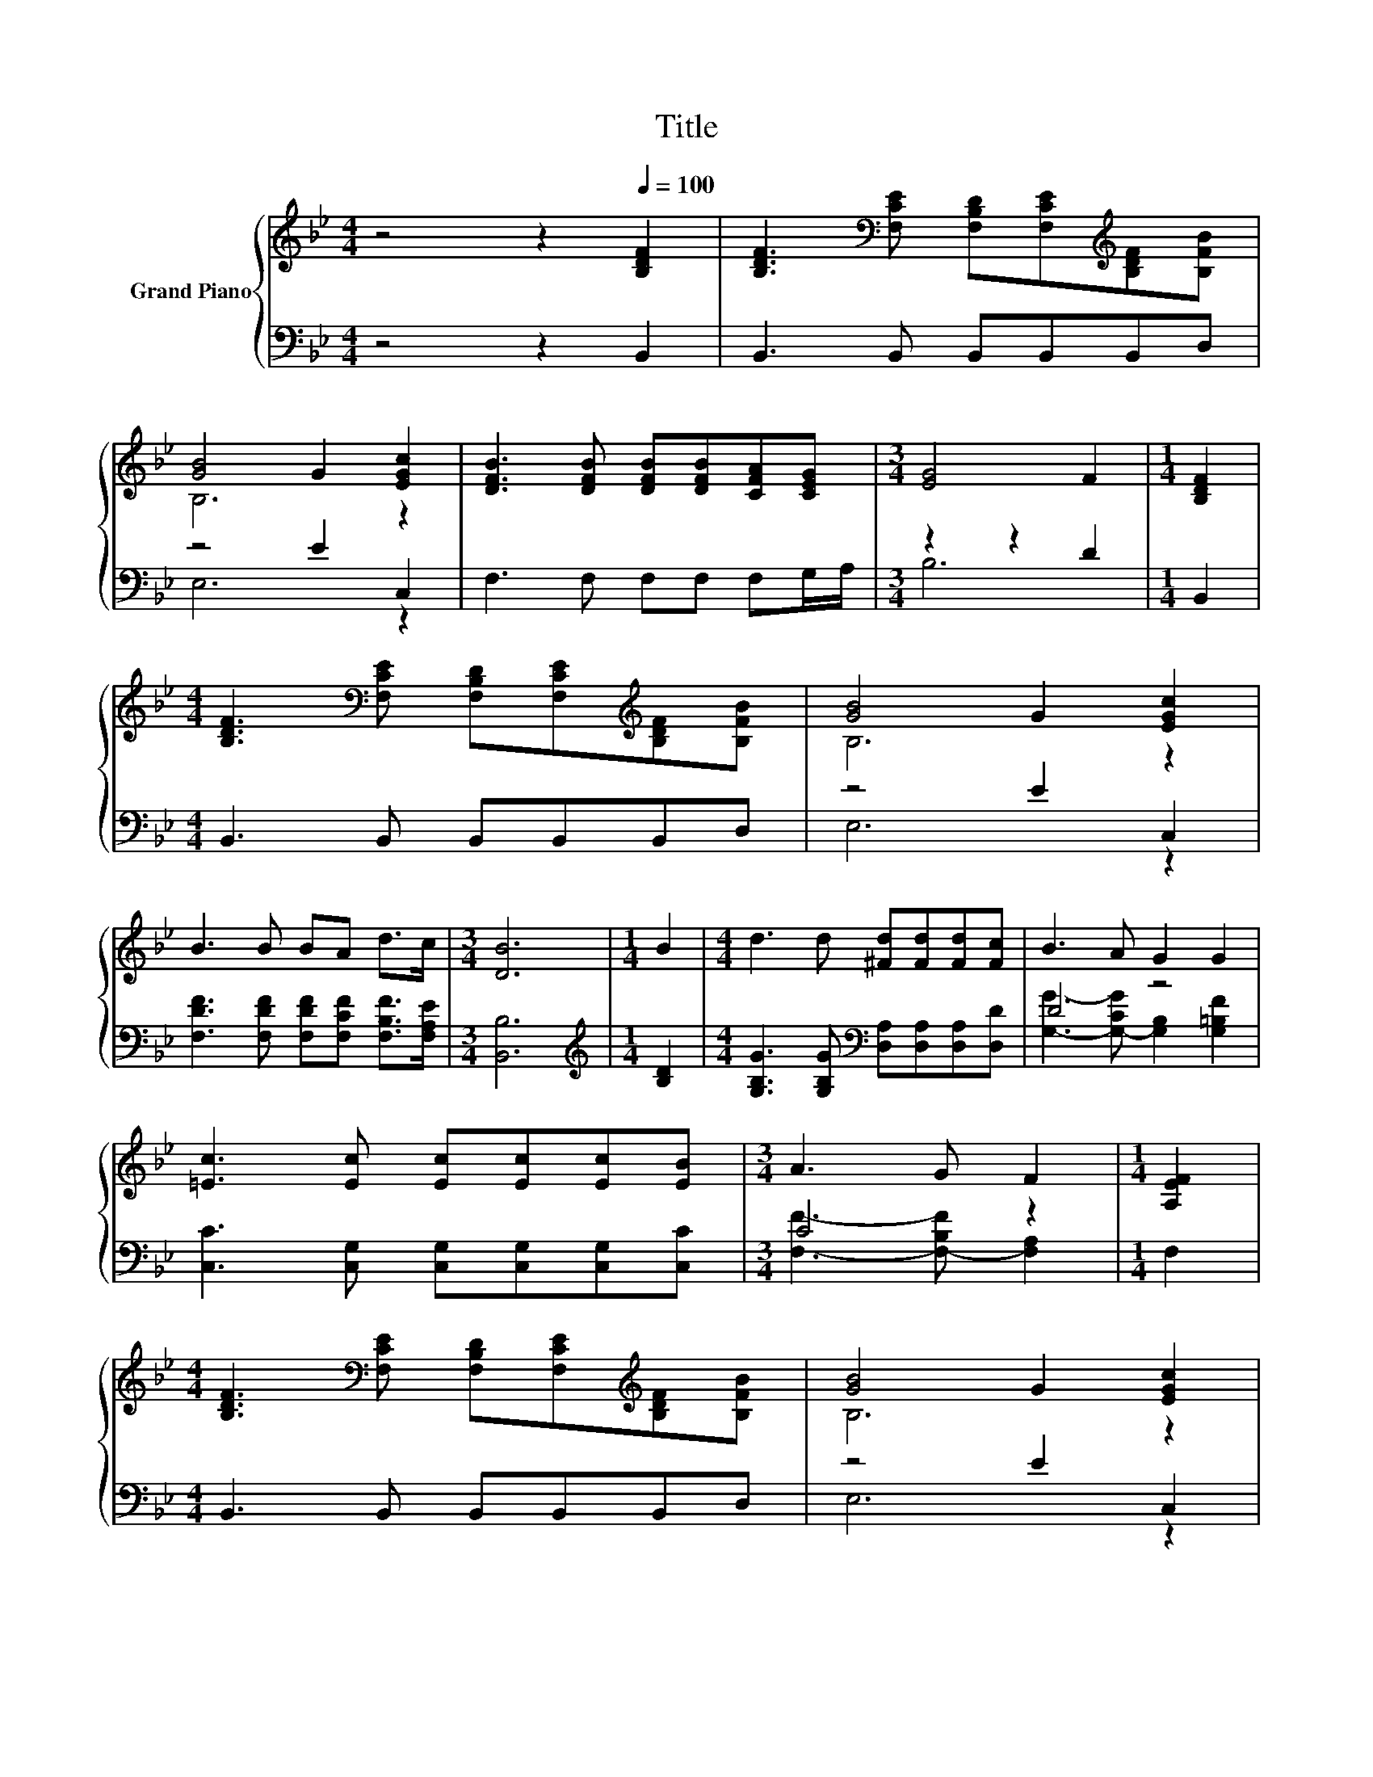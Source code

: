 X:1
T:Title
%%score { ( 1 3 ) | ( 2 4 ) }
L:1/8
M:4/4
K:Bb
V:1 treble nm="Grand Piano"
V:3 treble 
V:2 bass 
V:4 bass 
V:1
 z4 z2[Q:1/4=100] [B,DF]2 | [B,DF]3[K:bass] [F,CE] [F,B,D][F,CE][K:treble][B,DF][B,FB] | %2
 [GB]4 G2 [EGc]2 | [DFB]3 [DFB] [DFB][DFB][CFA][CEG] |[M:3/4] [EG]4 F2 |[M:1/4] [B,DF]2 | %6
[M:4/4] [B,DF]3[K:bass] [F,CE] [F,B,D][F,CE][K:treble][B,DF][B,FB] | [GB]4 G2 [EGc]2 | %8
 B3 B BA d>c |[M:3/4] [DB]6 |[M:1/4] B2 |[M:4/4] d3 d [^Fd][Fd][Fd][Fc] | B3 A G2 G2 | %13
 [=Ec]3 [Ec] [Ec][Ec][Ec][EB] |[M:3/4] A3 G F2 |[M:1/4] [A,EF]2 | %16
[M:4/4] [B,DF]3[K:bass] [F,CE] [F,B,D][F,CE][K:treble][B,DF][B,FB] | [GB]4 G2 [EGc]2 | %18
 B3 B BA d>c |[M:3/4] [DB]6 |] %20
V:2
 z4 z2 B,,2 | B,,3 B,, B,,B,,B,,D, | z4 E2 C,2 | F,3 F, F,F, F,G,/A,/ |[M:3/4] z2 z2 D2 | %5
[M:1/4] B,,2 |[M:4/4] B,,3 B,, B,,B,,B,,D, | z4 E2 C,2 | %8
 [F,DF]3 [F,DF] [F,DF][F,CF] [F,B,F]>[F,A,E] |[M:3/4] [B,,B,]6 |[M:1/4][K:treble] [B,D]2 | %11
[M:4/4] [G,B,G]3 [G,B,G][K:bass] [D,A,][D,A,][D,A,][D,D] | D4 z4 | %13
 [C,C]3 [C,G,] [C,G,][C,G,][C,G,][C,C] |[M:3/4] C4 z2 |[M:1/4] F,2 |[M:4/4] B,,3 B,, B,,B,,B,,D, | %17
 z4 E2 C,2 | [F,DF]3 [F,DF] [F,DF][F,CF] [F,B,F]>[F,A,E] |[M:3/4] [B,,B,]6 |] %20
V:3
 x8 | x3[K:bass] x3[K:treble] x2 | B,6 z2 | x8 |[M:3/4] x6 |[M:1/4] x2 | %6
[M:4/4] x3[K:bass] x3[K:treble] x2 | B,6 z2 | x8 |[M:3/4] x6 |[M:1/4] x2 |[M:4/4] x8 | x8 | x8 | %14
[M:3/4] x6 |[M:1/4] x2 |[M:4/4] x3[K:bass] x3[K:treble] x2 | B,6 z2 | x8 |[M:3/4] x6 |] %20
V:4
 x8 | x8 | E,6 z2 | x8 |[M:3/4] B,6 |[M:1/4] x2 |[M:4/4] x8 | E,6 z2 | x8 |[M:3/4] x6 | %10
[M:1/4][K:treble] x2 |[M:4/4] x4[K:bass] x4 | [G,G]3- [G,-CG] [G,B,]2 [G,=B,F]2 | x8 | %14
[M:3/4] [F,F]3- [F,-B,F] [F,A,]2 |[M:1/4] x2 |[M:4/4] x8 | E,6 z2 | x8 |[M:3/4] x6 |] %20


